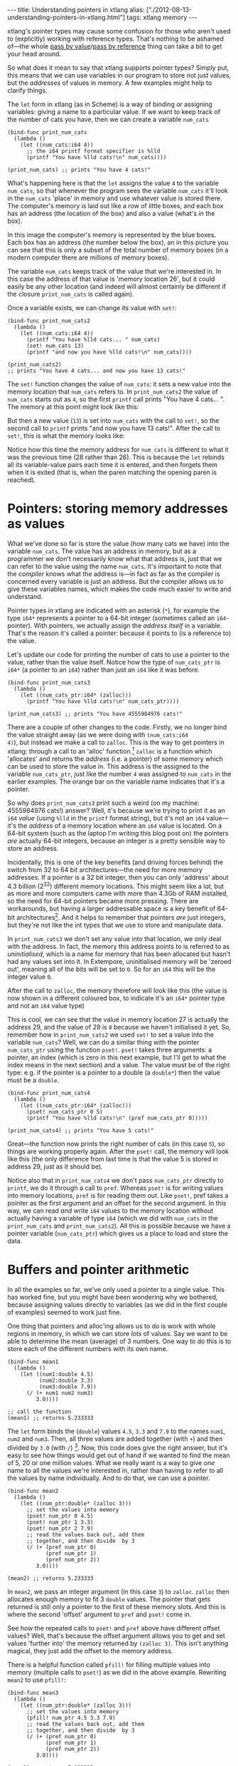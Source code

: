#+PROPERTY: header-args:extempore :tangle /tmp/2012-08-13-understanding-pointers-in-xtlang.xtm
#+begin_html
---
title: Understanding pointers in xtlang
alias: ["./2012-08-13-understanding-pointers-in-xtlang.html"]
tags: xtlang memory
---
#+end_html

xtlang's pointer types may cause some confusion for those who aren't
used to (explicitly) working with reference types. That's nothing to
be ashamed of---the whole [[http://en.wikipedia.org/wiki/Evaluation_strategy#Call_by_value][pass by value]]/[[http://en.wikipedia.org/wiki/Evaluation_strategy#Call_by_reference][pass by reference]] thing can
take a bit to get your head around.

So what does it mean to say that xtlang supports pointer types?
Simply put, this means that we can use variables in our program to
store not just values, but the /addresses/ of values in memory.  A few
examples might help to clarify things.

The =let= form in xtlang (as in Scheme) is a way of binding or
assigning variables: giving a name to a particular value.  If we want
to keep track of the number of cats you have, then we can create a
variable =num_cats=

#+begin_src extempore
  (bind-func print_num_cats
    (lambda ()
      (let ((num_cats:i64 4))
        ;; the i64 printf format specifier is %lld
        (printf "You have %lld cats!\n" num_cats))))
  
  (print_num_cats) ;; prints "You have 4 cats!"
#+end_src

What's happening here is that the =let= assigns the value
=4= to the variable =num_cats=, so that whenever the program sees the
variable =num_cats= it'll look in the =num_cats= 'place' in memory and
use whatever value is stored there.  The computer's memory is laid out
like a row of little boxes, and each box has an address (the location
of the box) and also a value (what's /in/ the box).

#+begin_html
<div class="ui image segment">
  <img src="/img/pointer-tut-1.png" alt="">
</div>
#+end_html

In this image the computer's memory is represented by the blue boxes.
Each box has an address (the number below the box), an in this picture
you can see that this is only a subset of the total number of memory
boxes (in a modern computer there are millions of memory boxes).

The variable =num_cats= keeps track of the value that we're interested
in. In this case the address of that value is 'memory location 26',
but it could easily be any other location (and indeed will almost
certainly be different if the closure =print_num_cats= is called
again).

Once a variable exists, we can change its value with =set!=:

#+begin_src extempore
  (bind-func print_num_cats2
    (lambda ()
      (let ((num_cats:i64 4))
        (printf "You have %lld cats... " num_cats)
        (set! num_cats 13)
        (printf "and now you have %lld cats!\n" num_cats))))
  
  (print_num_cats2)
  ;; prints "You have 4 cats... and now you have 13 cats!"
#+end_src

The =set!= function changes the value of =num_cats=: it sets a new
value into the memory location that =num_cats= refers to. In
=print_num_cats2= the value of =num_cats= starts out as =4=, so the
first =printf= call prints "You have 4 cats... ".  The memory at this
point might look like this:

#+begin_html
<div class="ui image segment">
  <img src="/img/pointer-tut-2a.png" alt="">
</div>
#+end_html

But then a new value (=13=) is set into =num_cats= with the call to
=set!=, so the second call to =printf= prints "and now you have 13
cats!". After the call to =set!=, this is what the memory looks
like:

#+begin_html
<div class="ui image segment">
  <img src="/img/pointer-tut-2b.png" alt="">
</div>
#+end_html

Notice how this time the memory address for =num_cats= is different to
what it was the previous time (28 rather than 26). This is because the
=let= rebinds all its variable-value pairs each time it is entered,
and then forgets them when it is exited (that is, when the paren
matching the opening paren is reached).

* Pointers: storing memory addresses as values

# So we have this information about the number of cats we own, and we
# want to share it with the village.  The best way to do this is to tell
# the town cryer how many cats we have, and have him yell it out.

What we've done so far is store the value (how many cats we have) into
the variable =num_cats=. The value has an address in memory, but as a
programmer we don't necessarily know what that address is, just that
we can refer to the value using the name =num_cats=. It's important to
note that the /compiler/ knows what the address is---in fact as far as
the compiler is concerned every variable is just an address. But the
compiler allows us to give these variables names, which makes the code
much easier to write and understand.

Pointer types in xtlang are indicated with an asterisk (=*=), for
example the type =i64*= represents a pointer to a 64-bit integer
(sometimes called an =i64=-pointer). With pointers, we actually assign
the /address itself/ in a variable. That's the reason it's called a
pointer: because it points to (is a reference to) the value.

Let's update our code for printing the number of cats to use a pointer
to the value, rather than the value itself.  Notice how the type of
=num_cats_ptr= is =i64*= (a pointer to an =i64=) rather than just an
=i64= like it was before.

#+begin_src extempore
  (bind-func print_num_cats3
    (lambda ()
      (let ((num_cats_ptr:i64* (zalloc)))
        (printf "You have %lld cats!\n" num_cats_ptr))))
  
  (print_num_cats3) ;; prints "You have 4555984976 cats!"
#+end_src

There are a couple of other changes to the code. Firstly, we no longer
bind the value straight away (as we were doing with =(num_cats:i64
4)=), but instead we make a call to =zalloc=. This is the way to get
pointers in xtlang: through a call to an 'alloc' function.[fn:alloc]
=zalloc= is a function which 'allocates' and returns the /address/
(i.e. a pointer) of some memory which can be used to store the value
in. This address is the assigned to the variable =num_cats_ptr=, just
like the number =4= was assigned to =num_cats= in the earlier
examples. The orange bar on the variable name indicates that it's a
pointer.

So why does =print_num_cats3= print such a weird (on my machine:
4555984976 cats!) answer? Well, it's because we're trying to print it
as an =i64= /value/ (using =%lld= in the =printf= format string), but
it's not an =i64= value---it's the /address/ of a memory location
where an =i64= value is located. On a 64-bit system (such as the
laptop I'm writing this blog post on) the pointers /are/ actually
64-bit integers, because an integer is a pretty sensible way to store
an address.

Incidentally, this is one of the key benefits (and driving forces
behind) the switch from 32 to 64 bit architectures---the need for more
memory addresses. If a pointer is a 32 bit integer, then you can only
'address' about 4.3 billion (2^32) different memory locations.
This might seem like a lot, but as more and more computers came with
more than 4.3Gb of RAM installed, so the need for 64-bit pointers
became more pressing. There are workarounds, but having a larger
addressable space is a key benefit of 64-bit architectures[fn:arch].
And it helps to remember that pointers /are/ just integers, but
they're not like the int types that we use to store and manipulate
data.

In =print_num_cats3= we don't set any value into that location, we
only deal with the address. In fact, the memory this address points to
is referred to as /uninitialised/, which is a name for memory that has
been allocated but hasn't had any values set into it. In Extempore,
uninitialised memory will be 'zeroed out', meaning all of the bits
will be set to =0=. So for an =i64= this will be the integer value
=0=.

After the call to =zalloc=, the memory therefore will look like this
(the value is now shown in a different coloured box, to indicate it's an =i64*=
pointer type and not an =i64= value type)

#+begin_html
<div class="ui image segment">
  <img src="/img/pointer-tut-3.png" alt="">
</div>
#+end_html

This is cool, we can see that the value in memory location 27 is
actually the address 29, and the value of 29 is =0= because we haven't
initialised it yet.  So, remember how in =print_num_cats2= we used
=set!= to set a value into the variable =num_cats=?  Well, we can do a
similar thing with the pointer =num_cats_ptr= using the function
=pset!=.  =pset!= takes three arguments: a pointer, an index (which is
zero in this next example, but I'll get to what the index means in the
next section) and a value.  The value must be of the right type: e.g.
if the pointer is a pointer to a double (a =double*=) then the value
must be a =double=.

#+begin_src extempore
  (bind-func print_num_cats4
    (lambda ()
      (let ((num_cats_ptr:i64* (zalloc)))
        (pset! num_cats_ptr 0 5)
        (printf "You have %lld cats!\n" (pref num_cats_ptr 0)))))
  
  (print_num_cats4) ;; prints "You have 5 cats!"
#+end_src

Great---the function now prints the right number of cats (in this case
=5=), so things are working properly again.  After the =pset!= call,
the memory will look like this (the only difference from last time is
that the value 5 is stored in address 29, just as it should be).

#+begin_html
<div class="ui image segment">
  <img src="/img/pointer-tut-4.png" alt="">
</div>
#+end_html

Notice also that in =print_num_cats4= we don't pass =num_cats_ptr=
directly to =printf=, we do it through a call to =pref=. Whereas
=pset!= is for writing values into memory locations, =pref= is for
reading them out. Like =pset!=, pref takes a pointer as the first
argument and an offset for the second argument. In this way, we can
read /and/ write =i64= values to the memory location without actually
having a variable of type =i64= (which we did with =num_cats= in the
=print_num_cats= and =print_num_cats2=). All this is possible because
we have a pointer variable (=num_cats_ptr=) which gives us a place to
load and store the data.
 
* Buffers and pointer arithmetic

In all the examples so far, we've only used a pointer to a single
value. This has worked fine, but you might have been wondering why we
bothered, because assigning values directly to variables (as we did in
the first couple of examples) seemed to work just fine.

One thing that pointers and alloc'ing allows us to do is work with
whole regions in memory, in which we can store /lots/ of values. Say
we want to be able to determine the mean (average) of 3 numbers. One
way to do this is to store each of the different numbers with its own
name.

#+begin_src extempore
  (bind-func mean1
    (lambda ()
      (let ((num1:double 4.5)
            (num2:double 3.3)
            (num3:double 7.9))
        (/ (+ num1 num2 num3)
           3.0))))
  
  ;; call the function
  (mean1) ;; returns 5.233333
#+end_src

The =let= form binds the (=double=) values =4.5=, =3.3= and =7.9= to
the names =num1=, =num2= and =num3=. Then, all three values are added
together (with =+=) and then divided by =3.0= (with =/=) [fn:infix].
Now, this code does give the right answer, but it's easy to see how
things would get out of hand if we wanted to find the mean of 5, 20 or
one million values. What we really want is a way to give /one/ name to
all the values we're interested in, rather than having to refer to all
the values by name individually. And to do that, we can use a pointer.

#+begin_src extempore
  (bind-func mean2
    (lambda ()
      (let ((num_ptr:double* (zalloc 3)))
        ;; set the values into memory
        (pset! num_ptr 0 4.5)
        (pset! num_ptr 1 3.3)
        (pset! num_ptr 2 7.9)
        ;; read the values back out, add them
        ;; together, and then divide  by 3
        (/ (+ (pref num_ptr 0)
              (pref num_ptr 1)
              (pref num_ptr 2))
           3.0))))
  
  (mean2) ;; returns 5.233333
#+end_src

In =mean2=, we pass an integer argument (in this case =3=) to =zalloc=.
=zalloc= then allocates enough memory to fit 3 =double= values.  The
pointer that gets returned is still only a pointer to the first of
these memory slots.  And this is where the second 'offset' argument to
=pref= and =pset!= come in.

#+begin_html
<div class="ui image segment">
  <img src="/img/pointer-tut-5.png" alt="">
</div>
#+end_html

See how the repeated calls to =pset!= and =pref= above have different
offset values? Well, that's because the offset argument allows you to
get and set values 'further into' the memory returned by =(zalloc 3)=.
This isn't anything magical, they just add the offset to the memory
address.

There is a helpful function called =pfill!= for filling multiple
values into memory (multiple calls to =pset!=) as we did in the above
example. Rewriting =mean2= to use =pfill!=:

#+begin_src extempore
  (bind-func mean3
    (lambda ()
      (let ((num_ptr:double* (zalloc 3)))
        ;; set the values into memory
        (pfill! num_ptr 4.5 3.3 7.9)
        ;; read the values back out, add them
        ;; together, and then divide  by 3
        (/ (+ (pref num_ptr 0)
              (pref num_ptr 1)
              (pref num_ptr 2))
           3.0))))
  
  (mean3) ;; returns 5.233333
#+end_src

Finally, one more useful way to fill values into a chunk of memory is
using a =dotimes= loop. To do this, we need to bind a helper value =i=
to use as an index for the loop. This function allocates enough memory
for 5 =i64= values, and just fills it with ascending numbers:

#+begin_src extempore
  (bind-func ptr_loop
    (lambda ()
      (let ((num_ptr:i64* (zalloc 5))
            (i:i64 0))
        ;; loop from i = 0 to i = 4
        (dotimes (i 5)
          (pset! num_ptr i i))
       (pref num_ptr 3))))
  
  (ptr_loop) ;; returns 3
#+end_src

After the =dotimes= the memory will look like this:

#+begin_html
<div class="ui image segment">
  <img src="/img/pointer-tut-6.png" alt="">
</div>
#+end_html

There's one more useful function for working with pointers:
=pref-ptr=. Where =(pref num_ptr 3)= returns the /value/ of the 4th
element of the chunk of memory pointed to by =num_ptr=, =(pref-ptr
num_ptr 3)= returns the address of that value (a pointer to that
value). So, in the example above, =num_ptr= points to memory address
27, so =(pref num_ptr 2)= would point to memory address 29. =(pref
(pref-ptr num_ptr n) 0)= is the same as =(pref (pref-ptr num_ptr 0)
n)= for any integer /n/.

* Pointers to higher-order types

The xtlang type system is covered in [[file:2012-08-09-xtlang-type-reference.org][this post]], but as a quick recap
there are primitive types (floats and ints) there are higher-order
types like tuples, arrays and closures. Higher-order in this instance
just means that they are made up of other types, although these
component types may be themselves higher-order types.

As an example of an aggregate type, consider a 2 element tuple. Tuples
are (fixed-length) n-element structures, and are declared with angle
brackes (=<>=). So a tuple with an =i64= as the first element and a
double as the second element would have the type signature
=<i64,double>=. Getting and setting tuple elements is done with =tref=
and =tset!= respectively, which both work exactly like =pref=/=pset!=
except the first argument has to be a pointer to a tuple.

# todo line numbers?
#+begin_src extempore
  (bind-func print_tuples
    (lambda ()
      ;; step 1: allocate memory for 2 tuples
      (let ((tup_ptr:<i64,double>* (zalloc 2)))
        ;; step 2: initialise tuples
        (tset! (pref-ptr tup_ptr 0) 0 2)         ; tuple 1, element 1
        (tset! (pref-ptr tup_ptr 0) 1 2.0)       ; tuple 1, element 2
        (tset! (pref-ptr tup_ptr 1) 0 6)         ; tuple 2, element 1
        (tset! (pref-ptr tup_ptr 1) 1 6.0)       ; tuple 2, element 2
        ;; step 3: read & print tuple values
        (printf "tup_ptr[0] = <%lld,%f>\n"
                (tref (pref-ptr tup_ptr 0) 0)    ; tuple 1, element 1
                (tref (pref-ptr tup_ptr 0) 1))   ; tuple 1, element 2
        (printf "tup_ptr[1] = <%lld,%f>\n"
                (tref (pref-ptr tup_ptr 1) 0)    ; tuple 2, element 1
                (tref (pref-ptr tup_ptr 1) 1))))); tuple 2, element 2
  
  (print_tuples) ;; prints
  ;; tup_ptr[0] = <2,2.000000>
  ;; tup_ptr[1] = <6,6.000000>
#+end_src

This =print_tuples= example works in 3 basic steps:

1. *Allocate memory* for two (uninitialised) =<i64,double>= tuples, bind
   pointer to this memory to =tup_ptr=.
2. *Initialise tuples with values* (in this case =2= and =2.0= for the
   first tuple and =6= and =6.0= for the second one). Notice the
   nested =tset!= and =pref-ptr= calls: =pref-ptr= returns a pointer
   to the tuple at offset 0 (for the first) and 1 (for the second).
   This pointer is then passed as the first argument to =tset!=, which
   fills it with a value at the appropriate element.
3. *Read (& print) values* back out of the tuples.  These should be
   the values we just set in step 2---and they are.

Let's have a look at what the memory will look like during the
execution of =print_tuples=. After the call to =(zalloc)= (step 1), we
have a pointer to a chunk of memory, but the tuples in this memory are
uninitialised (indicated by u).

#+begin_html
<div class="ui image segment">
  <img src="/img/pointer-tut-7.png" alt="">
</div>
#+end_html

After using =pref= and =tset!= in step 2, the values get set into the
tuples.  Step 3 simply reads these values back out---it doesn't change
the memory.

#+begin_html
<div class="ui image segment">
  <img src="/img/pointer-tut-8.png" alt="">
</div>
#+end_html

There are a couple of other things worth discussing about this example.
- We used =pref_ptr= rather than =pref= in both step 2 and step 3.
  That's because =tset!= and =tref= need a /pointer to/ a tuple as
  their first argument, and if we had used regular =pref= we would
  have got the tuple itself.  This means that we could have just used
  =tup_ptr= directly instead of =(pref-ptr tup_ptr 0)= in a couple of
  places, because these two pointers will always be equal (have a
  think about why this is true).
- There are a few bits of repeated code, for example =(pref-ptr
  tup_ptr 1)= gets called 4 times. We could have stored this pointer
  in a temporary variable to prevent these multiple dereferences, how
  could we have done that (hint: create the new 'tmp' pointer in the
  =let=---make sure it's of the right type).

There's one final thing worth saying about pointers in xtlang. Why do
pointers even /have/ types? Isn't the address the same whether it's an
int, a float, a tuple, or some complex custom type stored at that
memory address? The reason is to do with something all this talk of
memory locations as 'boxes' has glossed over: that different types
require different amounts of memory to store.

A more accurate (though still simplified) picture of the computer's
memory is to think of the boxes as 8-bit bytes. One bit (a binary
digit) is just a =0= or a =1=, and a byte is made up of 8 bits, for
example =11001011=. These are just [[http://en.wikipedia.org/wiki/Binary_numeral_system][base-2 numerals]], so =5= in decimal
is =101=, and although they are difficult for humans to read (unless
you're used to them), computers /live and breathe/ binary digits.

This is why the integer types all have numbers associated with
them---the number represents the number of bytes used to store the
integer. So =i64= requires 64 bits, while an =i8= only requires 8. The
reason for having different sizes is that larger sizes take up more
room (more bytes) in memory, but can also store larger values (n bits
can store 2^n different numbers). All the other types have sizes, too:
a =float= is 32 bits for instance, and the number of bits required to
represent an aggregate type like a tuple or an array is (at least) the
sum of the sizes of their components.

So, reconsidering our very first example, where we stored an =i64=
value of =4= to represent how many cats we had, a more accurate
diagram of the actual memory layout in this situation is:

#+begin_html
<div class="ui image segment">
  <img src="/img/pointer-tut-9.png" alt="">
</div>
#+end_html

See how each =i64= value takes up 8 bytes?  Also, each byte has a
memory addresses, so the start of each =i64= in memory is actually 8
bytes along from the previous one.

Now, consider the layout of an aggregate type like a tuple:

#+begin_html
<div class="ui image segment">
  <img src="/img/pointer-tut-10.png" alt="">
</div>
#+end_html

Each tuple contains (and therefore takes up the space of) an =i64= and
a =double=. So the actual memory address offset between the beginning
of consecutive tuples is 16 bytes. But =pref= still works the same as
in the =i64*= case. =(pref tup_ptr 1)= gets the second tuple---it
doesn't try and read a tuple from 'half way in'.

This is one reason why pointers have types: the type of the pointer
tells =pref= how far to jump to get between consecutive elements (this
value is called the stride). This becomes increasingly helpful when
working with pointers to compound types: no-one wants figure out (and
keep track of) the size of a tuple like =<i32,i8,|17,double|*,double>=
and calculate the stride manually.

* Other benefits of using pointers

There are a few other situations where being able to pass pointers
around is really handy.

- When the chunks of memory we're dealing with are large, copying them
  around in memory becomes expensive (in the 'time taken' sense).  So,
  if lots of different functions need to work on the same data,
  instead of copying it around so that each function has its own copy
  of the data, they can just pass around pointers to the same chunk of
  data.  This means that each function needs to be a good citizen and
  not stuff up things for the others, but if you're careful this can
  be a huge performance benefit.
- You can programatically determine the amount of memory to allocate,
  which is something you can't to with xtlang's array types.

[fn:infix] Remember that xtlang (like Scheme) uses infix notation for its
function calls, so the syntax is =(func_name arg1 arg2 ...)=.

[fn:alloc] There are 3 types of alloc in xtlang: =salloc=, =zalloc=
and =halloc=.  They all return a pointer of the appropriate type, but
they differ in /where/ that memory is allocated from.  In order of how
'long-lived' the memory will be: =salloc= allocates memory on the
stack, =zalloc= allocates memory from the current zone, and =halloc=
allocates memory from the heap.  Finally, =alloc= is an alias for
=zalloc=.

[fn:arch] The exact size of the int used for pointers will depend on
the CPU and OS you're using. Most desktop/laptop machines and OSes
these days are 64-bit, but many ARM processors in smartphones are
32-bit, embedded systems sometimes use even smaller pointer sizes. The
OS will take care of this for you, though, and will always know how to
deal with the pointers it gives you.
# TODO add reference to memory management post

